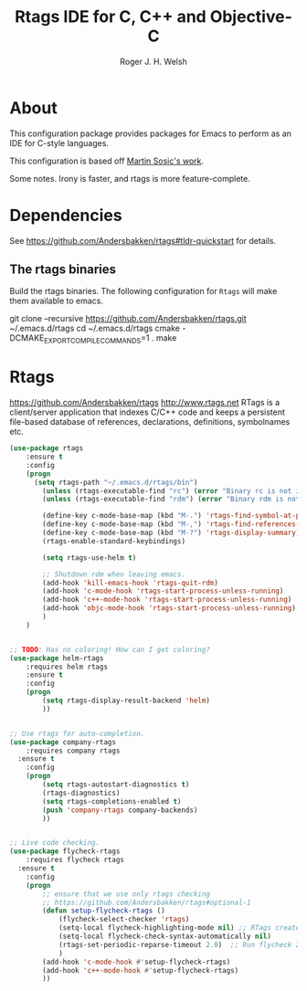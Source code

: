 #+TITLE: Rtags IDE for C, C++ and Objective-C
#+AUTHOR: Roger J. H. Welsh
#+EMAIL: rjhwelsh@gmail.com
* About
This configuration package provides packages for Emacs to perform as an IDE for
C-style languages.

This configuration is based off [[http://martinsosic.com/development/emacs/2017/12/09/emacs-cpp-ide.html][Martin Sosic's work]].

Some notes.
Irony is faster, and rtags is more feature-complete.
* Dependencies
See https://github.com/Andersbakken/rtags#tldr-quickstart for details.
** The rtags binaries
 Build the rtags binaries. The following configuration for =Rtags= will make
 them available to emacs.
 #+BEGIN_EXAMPLE bash
 git clone --recursive https://github.com/Andersbakken/rtags.git ~/.emacs.d/rtags
 cd ~/.emacs.d/rtags
 cmake -DCMAKE_EXPORT_COMPILE_COMMANDS=1 .
 make
 #+END_EXAMPLE

* Rtags
https://github.com/Andersbakken/rtags
http://www.rtags.net
RTags is a client/server application that indexes C/C++ code and keeps a
persistent file-based database of references, declarations, definitions,
symbolnames etc.

#+BEGIN_SRC emacs-lisp
	(use-package rtags
		:ensure t
		:config
		(progn
		  (setq rtags-path "~/.emacs.d/rtags/bin")
			(unless (rtags-executable-find "rc") (error "Binary rc is not installed!"))
			(unless (rtags-executable-find "rdm") (error "Binary rdm is not installed!"))

			(define-key c-mode-base-map (kbd "M-.") 'rtags-find-symbol-at-point)
			(define-key c-mode-base-map (kbd "M-,") 'rtags-find-references-at-point)
			(define-key c-mode-base-map (kbd "M-?") 'rtags-display-summary)
			(rtags-enable-standard-keybindings)

			(setq rtags-use-helm t)

			;; Shutdown rdm when leaving emacs.
			(add-hook 'kill-emacs-hook 'rtags-quit-rdm)
			(add-hook 'c-mode-hook 'rtags-start-process-unless-running)
			(add-hook 'c++-mode-hook 'rtags-start-process-unless-running)
			(add-hook 'objc-mode-hook 'rtags-start-process-unless-running)
			)
		)

#+END_SRC

#+BEGIN_SRC emacs-lisp

	;; TODO: Has no coloring! How can I get coloring?
	(use-package helm-rtags
		:requires helm rtags
		:ensure t
		:config
		(progn
			(setq rtags-display-result-backend 'helm)
			))
#+END_SRC
#+BEGIN_SRC emacs-lisp

	;; Use rtags for auto-completion.
	(use-package company-rtags
		:requires company rtags
	  :ensure t
		:config
		(progn
			(setq rtags-autostart-diagnostics t)
			(rtags-diagnostics)
			(setq rtags-completions-enabled t)
			(push 'company-rtags company-backends)
			))
#+END_SRC


#+BEGIN_SRC emacs-lisp

	;; Live code checking.
	(use-package flycheck-rtags
		:requires flycheck rtags
	  :ensure t
		:config
		(progn
			;; ensure that we use only rtags checking
			;; https://github.com/Andersbakken/rtags#optional-1
			(defun setup-flycheck-rtags ()
				(flycheck-select-checker 'rtags)
				(setq-local flycheck-highlighting-mode nil) ;; RTags creates more accurate overlays.
				(setq-local flycheck-check-syntax-automatically nil)
				(rtags-set-periodic-reparse-timeout 2.0)  ;; Run flycheck 2 seconds after being idle.
				)
			(add-hook 'c-mode-hook #'setup-flycheck-rtags)
			(add-hook 'c++-mode-hook #'setup-flycheck-rtags)
			))

#+END_SRC
